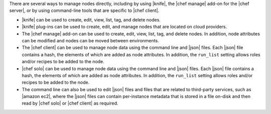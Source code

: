 .. The contents of this file are included in multiple topics.
.. This file should not be changed in a way that hinders its ability to appear in multiple documentation sets.

There are several ways to manage nodes directly, including by using |knife|, the |chef manage| add-on for the |chef server|, or by using command-line tools that are specific to |chef client|.

* |knife| can be used to create, edit, view, list, tag, and delete nodes.
* |knife| plug-ins can be used to create, edit, and manage nodes that are located on cloud providers.
* The |chef manage| add-on can be used to create, edit, view, list, tag, and delete nodes. In addition, node attributes can be modified and nodes can be moved between environments.
* The |chef client| can be used to manage node data using the command line and |json| files. Each |json| file contains a hash, the elements of which are added as node attributes. In addition, the ``run_list`` setting allows roles and/or recipes to be added to the node.
* |chef solo| can be used to manage node data using the command line and |json| files. Each |json| file contains a hash, the elements of which are added as node attributes. In addition, the ``run_list`` setting allows roles and/or recipes to be added to the node.
* The command line can also be used to edit |json| files and files that are related to third-party services, such as |amazon ec2|, where the |json| files can contain per-instance metadata that is stored in a file on-disk and then read by |chef solo| or |chef client| as required.